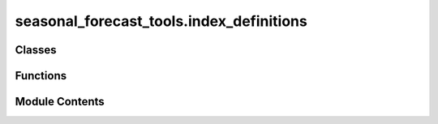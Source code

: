 seasonal_forecast_tools.index_definitions
=========================================

.. py:module:: seasonal_forecast_tools.index_definitions

.. autoapi-nested-parse::

   This script is part of the seasonal forecast module developed within the U-CLIMADAPT project.
   It provides functionality for accessing, processing, and analyzing seasonal forecast data
   from the Copernicus Climate Data Store (CDS), with an emphasis on computing heat-related
   climate indices and supporting impact-based forecasting.

   The module is designed to interface with CLIMADA but can also be used independently.
   The design is modular and flexible, allowing it to be easily adapted to support
   new climate indices or to serve individual steps in the workflow — such as data download,
   index calculation, or hazard generation — depending on the user's needs.

   This module is distributed under the terms of the GNU General Public License version 3 (GPLv3).
   It is provided without any warranty — not even the implied warranty of merchantability
   or fitness for a particular purpose. For more details, see the GNU General Public License.
   A copy of the GNU General Public License should have been provided with this module.
   If not, it is available at https://www.gnu.org/licenses/.

   ---

   Climate Index Definitions Module (seasonal_forecast_tools.index_definitions)

   Defines specifications and variable mappings for climate indices used in the seasonal_forecast_tools workflow.
   Centralizes metadata to ensure consistent index naming, descriptions, and variable handling across forecasting steps.

   Key Components
   --------------
   - IndexSpec : dataclass with units, names, explanations, and required input variables.
   - IndexSpecEnum : enumerates supported indices (e.g., Tmean, TR, HW) mapped to IndexSpec definitions.
   - get_info(index_name) : fetches metadata for a given climate index.
   - get_short_name_from_variable(variable) : maps standard CDS variable names (e.g. "2m_temperature") to short forms ("t2m").

   .. rubric:: Example

   IndexSpecEnum.get_info("TR").variables
   ['2m_temperature']

   get_short_name_from_variable("2m_temperature")
   't2m'



Classes
-------

.. autoapisummary::

   seasonal_forecast_tools.index_definitions.IndexSpec
   seasonal_forecast_tools.index_definitions.IndexSpecEnum


Functions
---------

.. autoapisummary::

   seasonal_forecast_tools.index_definitions.get_short_name_from_variable


Module Contents
---------------

.. py:class:: IndexSpec

   .. py:attribute:: unit
      :type:  str


   .. py:attribute:: full_name
      :type:  str


   .. py:attribute:: explanation
      :type:  str


   .. py:attribute:: variables
      :type:  list


.. py:class:: IndexSpecEnum

   Bases: :py:obj:`enum.Enum`


   Generic enumeration.

   Derive from this class to define new enumerations.


   .. py:attribute:: HIA


   .. py:attribute:: HIS


   .. py:attribute:: Tmean


   .. py:attribute:: Tmin


   .. py:attribute:: Tmax


   .. py:attribute:: HW


   .. py:attribute:: TR


   .. py:attribute:: TX30


   .. py:attribute:: RH


   .. py:attribute:: HUM


   .. py:attribute:: AT


   .. py:attribute:: WBGT


   .. py:method:: get_info(index_name: str)
      :classmethod:


      Retrieve the complete information for a specified index.

      :param index_name: The name of the index (e.g., "HIA", "HIS", "Tmean").
      :type index_name: str

      :returns: Returns an instance of IndexSpec containing all relevant information.
                Raises a ValueError if the index is not found.
      :rtype: IndexSpec



.. py:function:: get_short_name_from_variable(variable)

   Retrieve the short name of a variable within an index based on its standard name.

   :param variable: The standard name of the climate variable (e.g., "2m_temperature", "10m_u_component_of_wind").
   :type variable: str

   :returns: The short name corresponding to the specified climate variable (e.g., "t2m" for "2m_temperature").
             Returns None if the variable is not recognized.
   :rtype: str or None

   .. rubric:: Notes

   This function maps specific variable names to their short names, which are used across
   climate index definitions. These mappings are independent of the indices themselves
   but provide consistent naming conventions for variable processing and file management.

   .. rubric:: Examples

   >>> get_short_name_from_variable("2m_temperature")
   't2m'

   >>> get_short_name_from_variable("10m_u_component_of_wind")
   'u10'

   >>> get_short_name_from_variable("unknown_variable")
   None


